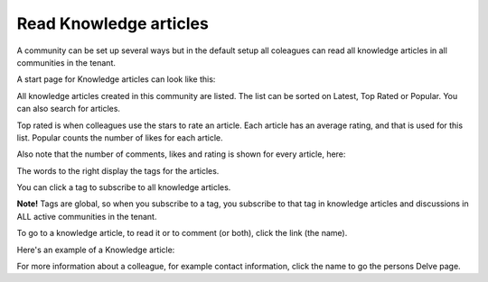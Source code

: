 Read Knowledge articles
============================================

A community can be set up several ways but in the default setup all coleagues can read all knowledge articles in all communities in the tenant.

A start page for Knowledge articles can look like this:

.. image:: knowledge-start.png

All knowledge articles created in this community are listed. The list can be sorted on Latest, Top Rated or Popular. You can also search for articles.

.. image:: knowledge-sorting.png

Top rated is when colleagues use the stars to rate an article. Each article has an average rating, and that is used for this list. Popular counts the number of likes for each article.

Also note that the number of comments, likes and rating is shown for every article, here:

.. image:: knowledge-start-notes.png

The words to the right display the tags for the articles. 

.. image:: knowledge-start-tags.png

You can click a tag to subscribe to all knowledge articles.

**Note!** Tags are global, so when you subscribe to a tag, you subscribe to that tag in knowledge articles and discussions in ALL active communities in the tenant.

To go to a knowledge article, to read it or to comment (or both), click the link (the name).

Here's an example of a Knowledge article:

.. image:: knowledge-example-article.png

For more information about a colleague, for example contact information, click the name to go the persons Delve page.